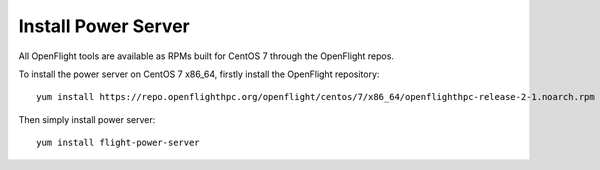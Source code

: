 Install Power Server
^^^^^^^^^^^^^^^^^^^^

All OpenFlight tools are available as RPMs built for CentOS 7 through the OpenFlight repos. 

To install the power server on CentOS 7 x86_64, firstly install the OpenFlight repository::

    yum install https://repo.openflighthpc.org/openflight/centos/7/x86_64/openflighthpc-release-2-1.noarch.rpm

Then simply install power server::

    yum install flight-power-server


